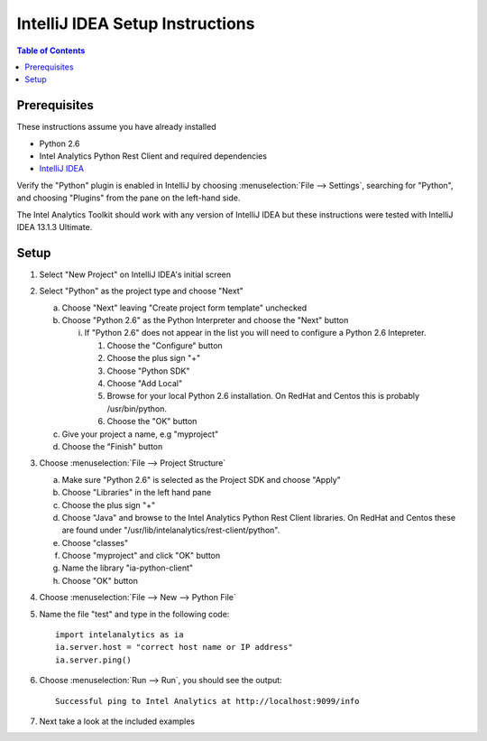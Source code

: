 ================================
IntelliJ IDEA Setup Instructions
================================

.. contents:: Table of Contents
    :local:

-------------
Prerequisites
-------------

These instructions assume you have already installed

- Python 2.6 
- |IA| Python Rest Client and required dependencies
- `IntelliJ IDEA <http://www.jetbrains.com/idea/>`_

Verify the "Python" plugin is enabled in IntelliJ by choosing :menuselection:`File --> Settings`,
searching for "Python", and choosing "Plugins" from the pane on the left-hand side.

The |IA| Toolkit should work with any version of IntelliJ IDEA but these instructions were tested
with IntelliJ IDEA 13.1.3 Ultimate.

-----
Setup
-----
1)  Select "New Project" on IntelliJ IDEA's initial screen

#)  Select "Python" as the project type and choose "Next"


    a)  Choose "Next" leaving "Create project form template" unchecked

    #)  Choose "Python 2.6" as the Python Interpreter and choose the "Next" button


        i)  If "Python 2.6" does not appear in the list you will need to configure a Python 2.6 Intepreter.

            1)  Choose the "Configure" button

            #)  Choose the plus sign "+"

            #)  Choose "Python SDK"

            #)  Choose "Add Local"

            #)  Browse for your local Python 2.6 installation.  On RedHat and Centos this is probably /usr/bin/python.

            #)  Choose the "OK" button

    #)  Give your project a name, e.g "myproject"

    #)  Choose the "Finish" button


#)  Choose :menuselection:`File --> Project Structure`

    a)  Make sure "Python 2.6" is selected as the Project SDK and choose "Apply"

    #)  Choose "Libraries" in the left hand pane

    #)  Choose the plus sign "+"

    #)  Choose "Java" and browse to the |IA| Python Rest Client libraries.  On RedHat and Centos these are found under "/usr/lib/intelanalytics/rest-client/python".

    #)  Choose "classes"

    #)  Choose "myproject" and click "OK" button

    #)  Name the library "ia-python-client"

    #)  Choose "OK" button


#)  Choose :menuselection:`File --> New --> Python File`


#)  Name the file "test" and type in the following code::

        import intelanalytics as ia
        ia.server.host = "correct host name or IP address"
        ia.server.ping()


#)  Choose :menuselection:`Run --> Run`, you should see the output::

        Successful ping to Intel Analytics at http://localhost:9099/info

#)  Next take a look at the included examples

.. |IA| replace:: Intel Analytics
